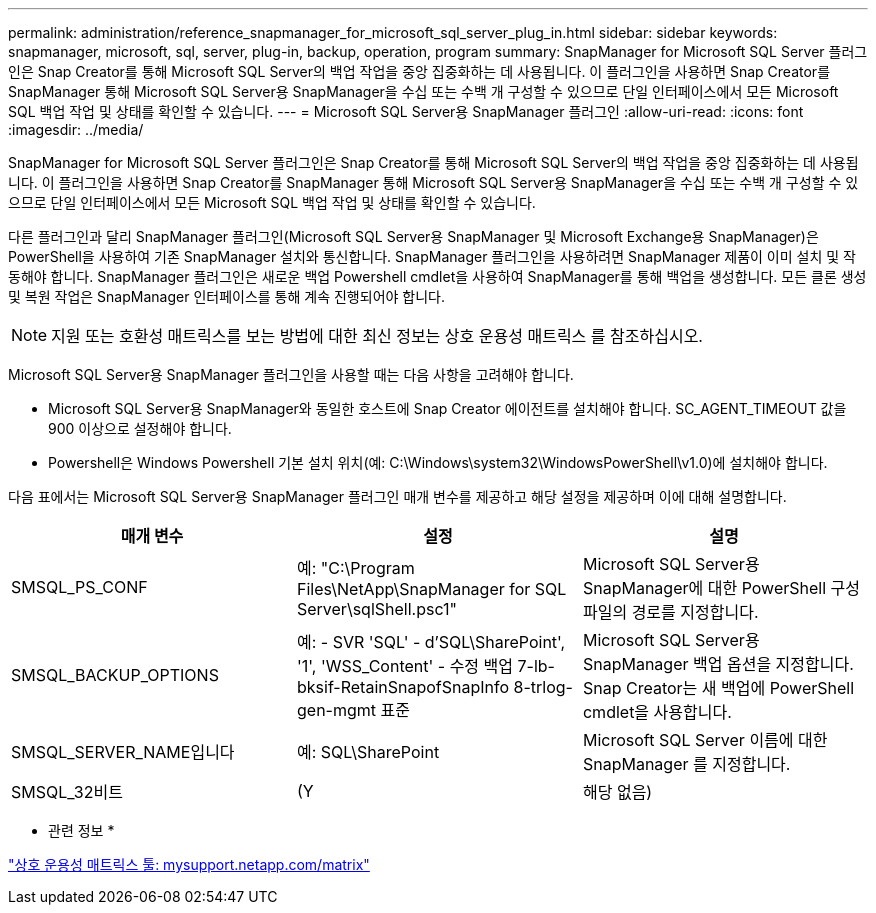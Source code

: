 ---
permalink: administration/reference_snapmanager_for_microsoft_sql_server_plug_in.html 
sidebar: sidebar 
keywords: snapmanager, microsoft, sql, server, plug-in, backup, operation, program 
summary: SnapManager for Microsoft SQL Server 플러그인은 Snap Creator를 통해 Microsoft SQL Server의 백업 작업을 중앙 집중화하는 데 사용됩니다. 이 플러그인을 사용하면 Snap Creator를 SnapManager 통해 Microsoft SQL Server용 SnapManager을 수십 또는 수백 개 구성할 수 있으므로 단일 인터페이스에서 모든 Microsoft SQL 백업 작업 및 상태를 확인할 수 있습니다. 
---
= Microsoft SQL Server용 SnapManager 플러그인
:allow-uri-read: 
:icons: font
:imagesdir: ../media/


[role="lead"]
SnapManager for Microsoft SQL Server 플러그인은 Snap Creator를 통해 Microsoft SQL Server의 백업 작업을 중앙 집중화하는 데 사용됩니다. 이 플러그인을 사용하면 Snap Creator를 SnapManager 통해 Microsoft SQL Server용 SnapManager을 수십 또는 수백 개 구성할 수 있으므로 단일 인터페이스에서 모든 Microsoft SQL 백업 작업 및 상태를 확인할 수 있습니다.

다른 플러그인과 달리 SnapManager 플러그인(Microsoft SQL Server용 SnapManager 및 Microsoft Exchange용 SnapManager)은 PowerShell을 사용하여 기존 SnapManager 설치와 통신합니다. SnapManager 플러그인을 사용하려면 SnapManager 제품이 이미 설치 및 작동해야 합니다. SnapManager 플러그인은 새로운 백업 Powershell cmdlet을 사용하여 SnapManager를 통해 백업을 생성합니다. 모든 클론 생성 및 복원 작업은 SnapManager 인터페이스를 통해 계속 진행되어야 합니다.


NOTE: 지원 또는 호환성 매트릭스를 보는 방법에 대한 최신 정보는 상호 운용성 매트릭스 를 참조하십시오.

Microsoft SQL Server용 SnapManager 플러그인을 사용할 때는 다음 사항을 고려해야 합니다.

* Microsoft SQL Server용 SnapManager와 동일한 호스트에 Snap Creator 에이전트를 설치해야 합니다. SC_AGENT_TIMEOUT 값을 900 이상으로 설정해야 합니다.
* Powershell은 Windows Powershell 기본 설치 위치(예: C:\Windows\system32\WindowsPowerShell\v1.0)에 설치해야 합니다.


다음 표에서는 Microsoft SQL Server용 SnapManager 플러그인 매개 변수를 제공하고 해당 설정을 제공하며 이에 대해 설명합니다.

|===
| 매개 변수 | 설정 | 설명 


 a| 
SMSQL_PS_CONF
 a| 
예: "C:\Program Files\NetApp\SnapManager for SQL Server\sqlShell.psc1"
 a| 
Microsoft SQL Server용 SnapManager에 대한 PowerShell 구성 파일의 경로를 지정합니다.



 a| 
SMSQL_BACKUP_OPTIONS
 a| 
예: - SVR 'SQL' - d'SQL\SharePoint', '1', 'WSS_Content' - 수정 백업 7-lb-bksif-RetainSnapofSnapInfo 8-trlog-gen-mgmt 표준
 a| 
Microsoft SQL Server용 SnapManager 백업 옵션을 지정합니다. Snap Creator는 새 백업에 PowerShell cmdlet을 사용합니다.



 a| 
SMSQL_SERVER_NAME입니다
 a| 
예: SQL\SharePoint
 a| 
Microsoft SQL Server 이름에 대한 SnapManager 를 지정합니다.



 a| 
SMSQL_32비트
 a| 
(Y
| 해당 없음) 
|===
* 관련 정보 *

http://mysupport.netapp.com/matrix["상호 운용성 매트릭스 툴: mysupport.netapp.com/matrix"]
